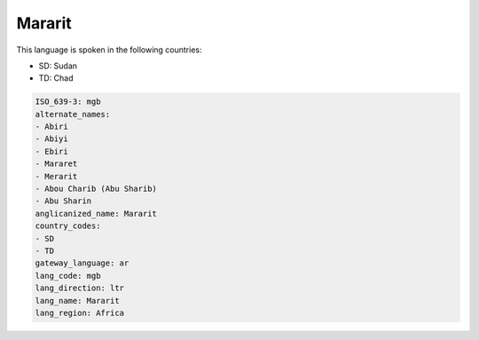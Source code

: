 .. _mgb:

Mararit
=======

This language is spoken in the following countries:

* SD: Sudan
* TD: Chad

.. code-block:: yaml

    ISO_639-3: mgb
    alternate_names:
    - Abiri
    - Abiyi
    - Ebiri
    - Mararet
    - Merarit
    - Abou Charib (Abu Sharib)
    - Abu Sharin
    anglicanized_name: Mararit
    country_codes:
    - SD
    - TD
    gateway_language: ar
    lang_code: mgb
    lang_direction: ltr
    lang_name: Mararit
    lang_region: Africa
    

